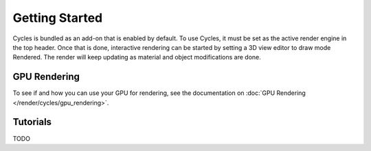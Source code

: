 
***************
Getting Started
***************

Cycles is bundled as an add-on that is enabled by default. To use Cycles,
it must be set as the active render engine in the top header. Once that is done,
interactive rendering can be started by setting a 3D view editor to draw mode Rendered.
The render will keep updating as material and object modifications are done.


.. figure:: /images/Manual_cycles_getting_started_ui.jpg


GPU Rendering
=============

To see if and how you can use your GPU for rendering, see the documentation on
:doc:`GPU Rendering </render/cycles/gpu_rendering>`.


Tutorials
=========

TODO

